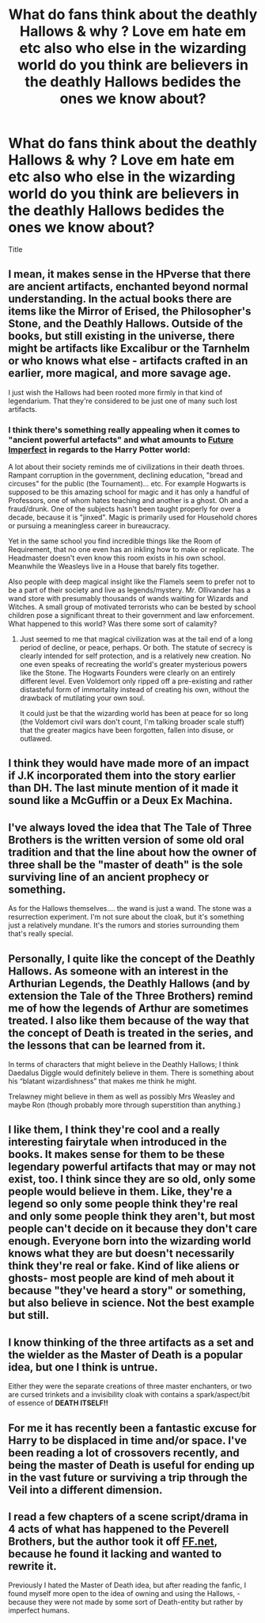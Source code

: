 #+TITLE: What do fans think about the deathly Hallows & why ? Love em hate em etc also who else in the wizarding world do you think are believers in the deathly Hallows bedides the ones we know about?

* What do fans think about the deathly Hallows & why ? Love em hate em etc also who else in the wizarding world do you think are believers in the deathly Hallows bedides the ones we know about?
:PROPERTIES:
:Author: torak9344
:Score: 5
:DateUnix: 1542644049.0
:DateShort: 2018-Nov-19
:FlairText: Discussion
:END:
Title


** I mean, it makes sense in the HPverse that there are ancient artifacts, enchanted beyond normal understanding. In the actual books there are items like the Mirror of Erised, the Philosopher's Stone, and the Deathly Hallows. Outside of the books, but still existing in the universe, there might be artifacts like Excalibur or the Tarnhelm or who knows what else - artifacts crafted in an earlier, more magical, and more savage age.

I just wish the Hallows had been rooted more firmly in that kind of legendarium. That they're considered to be just one of many such lost artifacts.
:PROPERTIES:
:Author: SnowGN
:Score: 14
:DateUnix: 1542650230.0
:DateShort: 2018-Nov-19
:END:

*** I think there's something really appealing when it comes to "ancient powerful artefacts" and what amounts to [[https://tvtropes.org/pmwiki/pmwiki.php/Main/FutureImperfect][Future Imperfect]] in regards to the Harry Potter world:

A lot about their society reminds me of civilizations in their death throes. Rampant corruption in the government, declining education, "bread and circuses" for the public (the Tournament)... etc. For example Hogwarts is supposed to be this amazing school for magic and it has only a handful of Professors, one of whom hates teaching and another is a ghost. Oh and a fraud/drunk. One of the subjects hasn't been taught properly for over a decade, because it is "jinxed". Magic is primarily used for Household chores or pursuing a meaningless career in bureaucracy.

Yet in the same school you find incredible things like the Room of Requirement, that no one even has an inkling how to make or replicate. The Headmaster doesn't even know this room exists in his own school. Meanwhile the Weasleys live in a House that barely fits together.

Also people with deep magical insight like the Flamels seem to prefer not to be a part of their society and live as legends/mystery. Mr. Ollivander has a wand store with presumably thousands of wands waiting for Wizards and Witches. A small group of motivated terrorists who can be bested by school children pose a significant threat to their government and law enforcement. What happened to this world? Was there some sort of calamity?
:PROPERTIES:
:Author: Deathcrow
:Score: 5
:DateUnix: 1542729697.0
:DateShort: 2018-Nov-20
:END:

**** Just seemed to me that magical civilization was at the tail end of a long period of decline, or peace, perhaps. Or both. The statute of secrecy is clearly intended for self protection, and is a relatively new creation. No one even speaks of recreating the world's greater mysterious powers like the Stone. The Hogwarts Founders were clearly on an entirely different level. Even Voldemort only ripped off a pre-existing and rather distasteful form of immortality instead of creating his own, without the drawback of mutilating your own soul.

It could just be that the wizarding world has been at peace for so long (the Voldemort civil wars don't count, I'm talking broader scale stuff) that the greater magics have been forgotten, fallen into disuse, or outlawed.
:PROPERTIES:
:Author: SnowGN
:Score: 2
:DateUnix: 1542730595.0
:DateShort: 2018-Nov-20
:END:


** I think they would have made more of an impact if J.K incorporated them into the story earlier than DH. The last minute mention of it made it sound like a McGuffin or a Deux Ex Machina.
:PROPERTIES:
:Author: JaimeJabs
:Score: 8
:DateUnix: 1542672034.0
:DateShort: 2018-Nov-20
:END:


** I've always loved the idea that The Tale of Three Brothers is the written version of some old oral tradition and that the line about how the owner of three shall be the "master of death" is the sole surviving line of an ancient prophecy or something.

As for the Hallows themselves.... the wand is just a wand. The stone was a resurrection experiment. I'm not sure about the cloak, but it's something just a relatively mundane. It's the rumors and stories surrounding them that's really special.
:PROPERTIES:
:Author: gray-streaks
:Score: 3
:DateUnix: 1542658931.0
:DateShort: 2018-Nov-19
:END:


** Personally, I quite like the concept of the Deathly Hallows. As someone with an interest in the Arthurian Legends, the Deathly Hallows (and by extension the Tale of the Three Brothers) remind me of how the legends of Arthur are sometimes treated. I also like them because of the way that the concept of Death is treated in the series, and the lessons that can be learned from it.

In terms of characters that might believe in the Deathly Hallows; I think Daedalus Diggle would definitely believe in them. There is something about his “blatant wizardishness” that makes me think he might.

Trelawney might believe in them as well as possibly Mrs Weasley and maybe Ron (though probably more through superstition than anything.)
:PROPERTIES:
:Author: Duvkav1
:Score: 4
:DateUnix: 1542649396.0
:DateShort: 2018-Nov-19
:END:


** I like them, I think they're cool and a really interesting fairytale when introduced in the books. It makes sense for them to be these legendary powerful artifacts that may or may not exist, too. I think since they are so old, only some people would believe in them. Like, they're a legend so only some people think they're real and only some people think they aren't, but most people can't decide on it because they don't care enough. Everyone born into the wizarding world knows what they are but doesn't necessarily think they're real or fake. Kind of like aliens or ghosts- most people are kind of meh about it because "they've heard a story" or something, but also believe in science. Not the best example but still.
:PROPERTIES:
:Author: bubblegumpandabear
:Score: 1
:DateUnix: 1542657560.0
:DateShort: 2018-Nov-19
:END:


** I know thinking of the three artifacts as a set and the wielder as the Master of Death is a popular idea, but one I think is untrue.

Either they were the separate creations of three master enchanters, or two are cursed trinkets and a invisibility cloak with contains a spark/aspect/bit of essence of *DEATH ITSELF!!*
:PROPERTIES:
:Author: Thsle
:Score: 1
:DateUnix: 1542694838.0
:DateShort: 2018-Nov-20
:END:


** For me it has recently been a fantastic excuse for Harry to be displaced in time and/or space. I've been reading a lot of crossovers recently, and being the master of Death is useful for ending up in the vast future or surviving a trip through the Veil into a different dimension.
:PROPERTIES:
:Author: spliffay666
:Score: 1
:DateUnix: 1542753770.0
:DateShort: 2018-Nov-21
:END:


** I read a few chapters of a scene script/drama in 4 acts of what has happened to the Peverell Brothers, but the author took it off [[https://FF.net][FF.net]], because he found it lacking and wanted to rewrite it.

Previously I hated the Master of Death idea, but after reading the fanfic, I found myself more open to the idea of owning and using the Hallows, - because they were not made by some sort of Death-entity but rather by imperfect humans.
:PROPERTIES:
:Score: 1
:DateUnix: 1542789523.0
:DateShort: 2018-Nov-21
:END:
